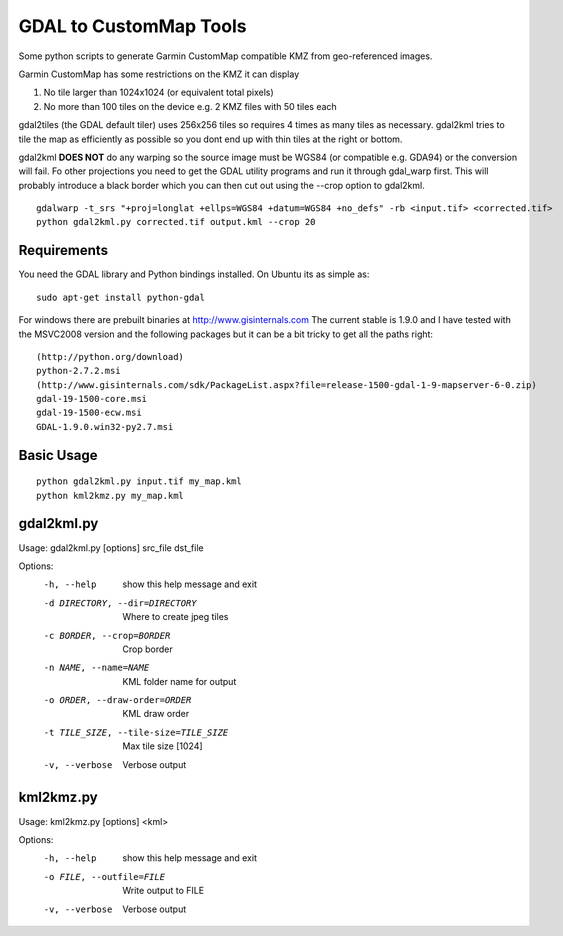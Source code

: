 GDAL to CustomMap Tools
=======================
Some python scripts to generate Garmin CustomMap compatible KMZ from
geo-referenced images.

Garmin CustomMap has some restrictions on the KMZ it can display

1. No tile larger than 1024x1024 (or equivalent total pixels)
2. No more than 100 tiles on the device e.g. 2 KMZ files with 50 tiles each

gdal2tiles (the GDAL default tiler) uses 256x256 tiles so requires 4 times
as many tiles as necessary.  gdal2kml tries to tile the map as efficiently
as possible so you dont end up with thin tiles at the right or bottom.

gdal2kml **DOES NOT** do any warping so the source image must be WGS84 (or compatible
e.g. GDA94) or the conversion will fail.  Fo other projections you need to get the GDAL
utility programs and run it through gdal_warp first.  This will probably introduce a black border
which you can then cut out using the --crop option to gdal2kml.
::
	gdalwarp -t_srs "+proj=longlat +ellps=WGS84 +datum=WGS84 +no_defs" -rb <input.tif> <corrected.tif>
	python gdal2kml.py corrected.tif output.kml --crop 20

Requirements
------------
You need the GDAL library and Python bindings installed. On Ubuntu
its as simple as::

	sudo apt-get install python-gdal
	
For windows there are prebuilt binaries at http://www.gisinternals.com
The current stable is 1.9.0 and I have tested with the MSVC2008 version and the
following packages but it can be a bit tricky to get all the paths right::

	(http://python.org/download)
	python-2.7.2.msi
	(http://www.gisinternals.com/sdk/PackageList.aspx?file=release-1500-gdal-1-9-mapserver-6-0.zip)
	gdal-19-1500-core.msi
	gdal-19-1500-ecw.msi
	GDAL-1.9.0.win32-py2.7.msi

Basic Usage
-----------
::

  python gdal2kml.py input.tif my_map.kml
  python kml2kmz.py my_map.kml
	
gdal2kml.py
-----------
Usage: gdal2kml.py [options] src_file dst_file

Options:
	-h, --help            show this help message and exit
	-d DIRECTORY, --dir=DIRECTORY
												Where to create jpeg tiles
	-c BORDER, --crop=BORDER
												Crop border
	-n NAME, --name=NAME  KML folder name for output
	-o ORDER, --draw-order=ORDER
												KML draw order
	-t TILE_SIZE, --tile-size=TILE_SIZE
												Max tile size [1024]
	-v, --verbose         Verbose output

kml2kmz.py
----------
Usage: kml2kmz.py [options] <kml>

Options:
	-h, --help            show this help message and exit
	-o FILE, --outfile=FILE
												Write output to FILE
	-v, --verbose         Verbose output



